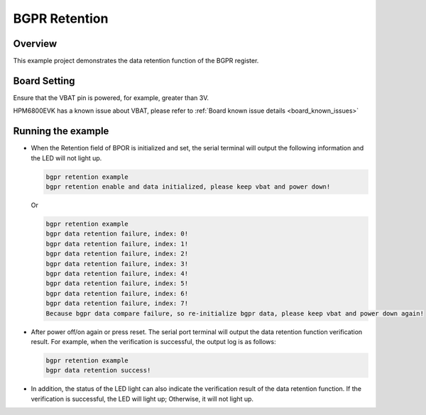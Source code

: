.. _bgpr_retention:

BGPR Retention
======================

Overview
--------

This example project demonstrates the data retention function of the BGPR register.

Board Setting
-------------

Ensure that the VBAT pin is powered, for example, greater than 3V.

HPM6800EVK has a known issue about VBAT, please refer to :ref:`Board known issue details <board_known_issues>`

Running the example
-------------------

- When the Retention field of BPOR is initialized and set, the serial terminal will output the following information and the LED will not light up.

  .. code-block:: console

    bgpr retention example
    bgpr retention enable and data initialized, please keep vbat and power down!

  Or

  .. code-block:: console

    bgpr retention example
    bgpr data retention failure, index: 0!
    bgpr data retention failure, index: 1!
    bgpr data retention failure, index: 2!
    bgpr data retention failure, index: 3!
    bgpr data retention failure, index: 4!
    bgpr data retention failure, index: 5!
    bgpr data retention failure, index: 6!
    bgpr data retention failure, index: 7!
    Because bgpr data compare failure, so re-initialize bgpr data, please keep vbat and power down again!

- After power off/on again or press reset. The serial port terminal will output the data retention function verification result. For example, when the verification is successful, the output log is as follows:

  .. code-block:: console

    bgpr retention example
    bgpr data retention success!

- In addition, the status of the LED light can also indicate the verification result of the data retention function. If the verification is successful, the LED will light up; Otherwise, it will not light up.

